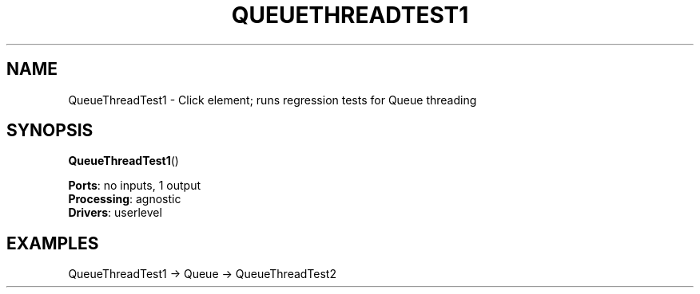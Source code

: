 .\" -*- mode: nroff -*-
.\" Generated by 'click-elem2man' from '../elements/test/queuethreadtest.hh:11'
.de M
.IR "\\$1" "(\\$2)\\$3"
..
.de RM
.RI "\\$1" "\\$2" "(\\$3)\\$4"
..
.TH "QUEUETHREADTEST1" 7click "12/Oct/2017" "Click"
.SH "NAME"
QueueThreadTest1 \- Click element;
runs regression tests for Queue threading
.SH "SYNOPSIS"
\fBQueueThreadTest1\fR()

\fBPorts\fR: no inputs, 1 output
.br
\fBProcessing\fR: agnostic
.br
\fBDrivers\fR: userlevel
.br
.SH "EXAMPLES"

.nf
\&  QueueThreadTest1 -> Queue -> QueueThreadTest2
.fi
.PP


